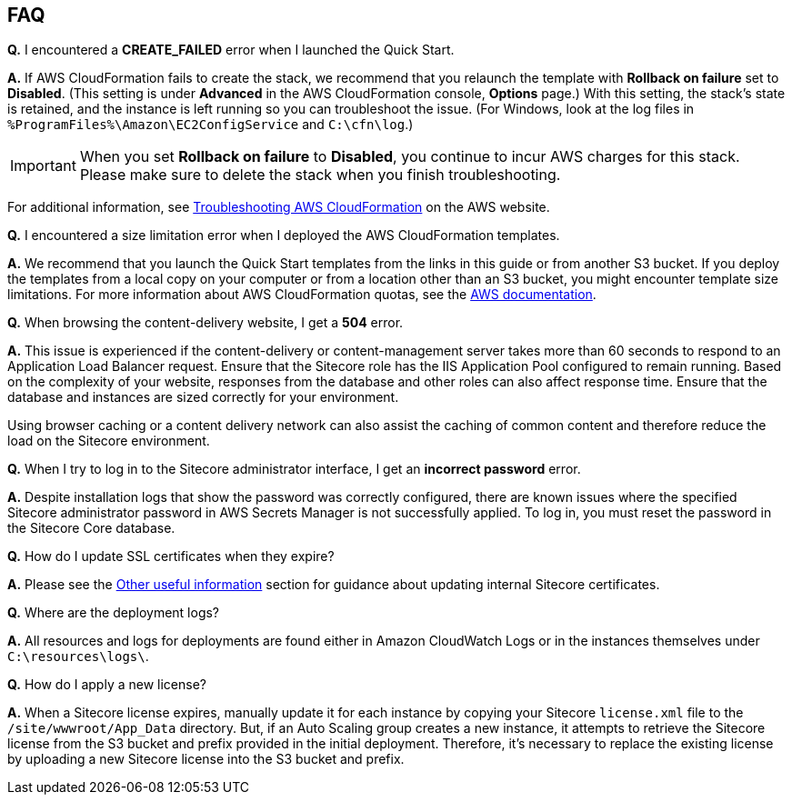 // Add any tips or answers to anticipated questions. This could include the following troubleshooting information. If you don’t have any other Q&A to add, change “FAQ” to “Troubleshooting.”

== FAQ

*Q.* I encountered a *CREATE_FAILED* error when I launched the Quick Start.

*A.* If AWS CloudFormation fails to create the stack, we recommend that you relaunch the
template with *Rollback on failure* set to *Disabled*. (This setting is under *Advanced* in
the AWS CloudFormation console, *Options* page.) With this setting, the stack’s state is
retained, and the instance is left running so you can troubleshoot the issue. (For Windows,
look at the log files in `%ProgramFiles%\Amazon\EC2ConfigService` and `C:\cfn\log`.)

IMPORTANT: When you set *Rollback on failure* to *Disabled*, you continue to incur AWS charges for this stack. Please make sure to delete the stack when you finish troubleshooting.

For additional information, see https://docs.aws.amazon.com/AWSCloudFormation/latest/UserGuide/troubleshooting.html[Troubleshooting AWS CloudFormation] on the AWS website.

*Q.* I encountered a size limitation error when I deployed the AWS CloudFormation templates.

*A.* We recommend that you launch the Quick Start templates from the links in this guide or from another S3 bucket. If you deploy the templates from a local copy on your computer or from a location other than an S3 bucket, you might encounter template size limitations. For more information about AWS CloudFormation quotas, see the http://docs.aws.amazon.com/AWSCloudFormation/latest/UserGuide/cloudformation-limits.html[AWS documentation].

*Q.* When browsing the content-delivery website, I get a *504* error.

*A.* This issue is experienced if the content-delivery or content-management server takes
more than 60 seconds to respond to an Application Load Balancer request. Ensure that the
Sitecore role has the IIS Application Pool configured to remain running. Based on the
complexity of your website, responses from the database and other roles can also affect
response time. Ensure that the database and instances are sized correctly for your
environment.

Using browser caching or a content delivery network can also assist the caching of common
content and therefore reduce the load on the Sitecore environment.

*Q.* When I try to log in to the Sitecore administrator interface, I get an *incorrect password* error.

*A.* Despite installation logs that show the password was correctly configured, there are
known issues where the specified Sitecore administrator password in AWS Secrets Manager
is not successfully applied. To log in, you must reset the password in the Sitecore Core
database.

*Q.* How do I update SSL certificates when they expire?

*A.* Please see the <<_other_useful_information,Other useful information>> section for guidance about updating internal
Sitecore certificates.

*Q.* Where are the deployment logs?

*A.* All resources and logs for deployments are found either in Amazon CloudWatch Logs or
in the instances themselves under `C:\resources\logs\`.

*Q.* How do I apply a new license?

*A.* When a Sitecore license expires, manually update it for each instance by copying your
Sitecore `license.xml` file to the `/site/wwwroot/App_Data` directory. But, if an Auto Scaling
group creates a new instance, it attempts to retrieve the Sitecore license from the S3 bucket
and prefix provided in the initial deployment. Therefore, it’s necessary to replace the
existing license by uploading a new Sitecore license into the S3 bucket and prefix.